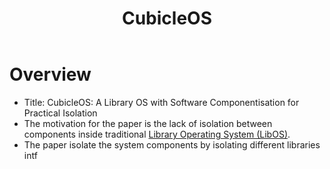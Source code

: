 :PROPERTIES:
:ID:       38747f13-f37c-4ef6-863b-142abf47ccb4
:END:
#+title: CubicleOS

* Overview
+ Title: CubicleOS: A Library OS with Software Componentisation for Practical Isolation
+ The motivation for the paper is the lack of isolation between components inside traditional [[id:fb8c054e-3c54-44d8-b0c3-d046594c2071][Library Operating System (LibOS)]].
+ The paper isolate the system components by isolating different libraries intf
